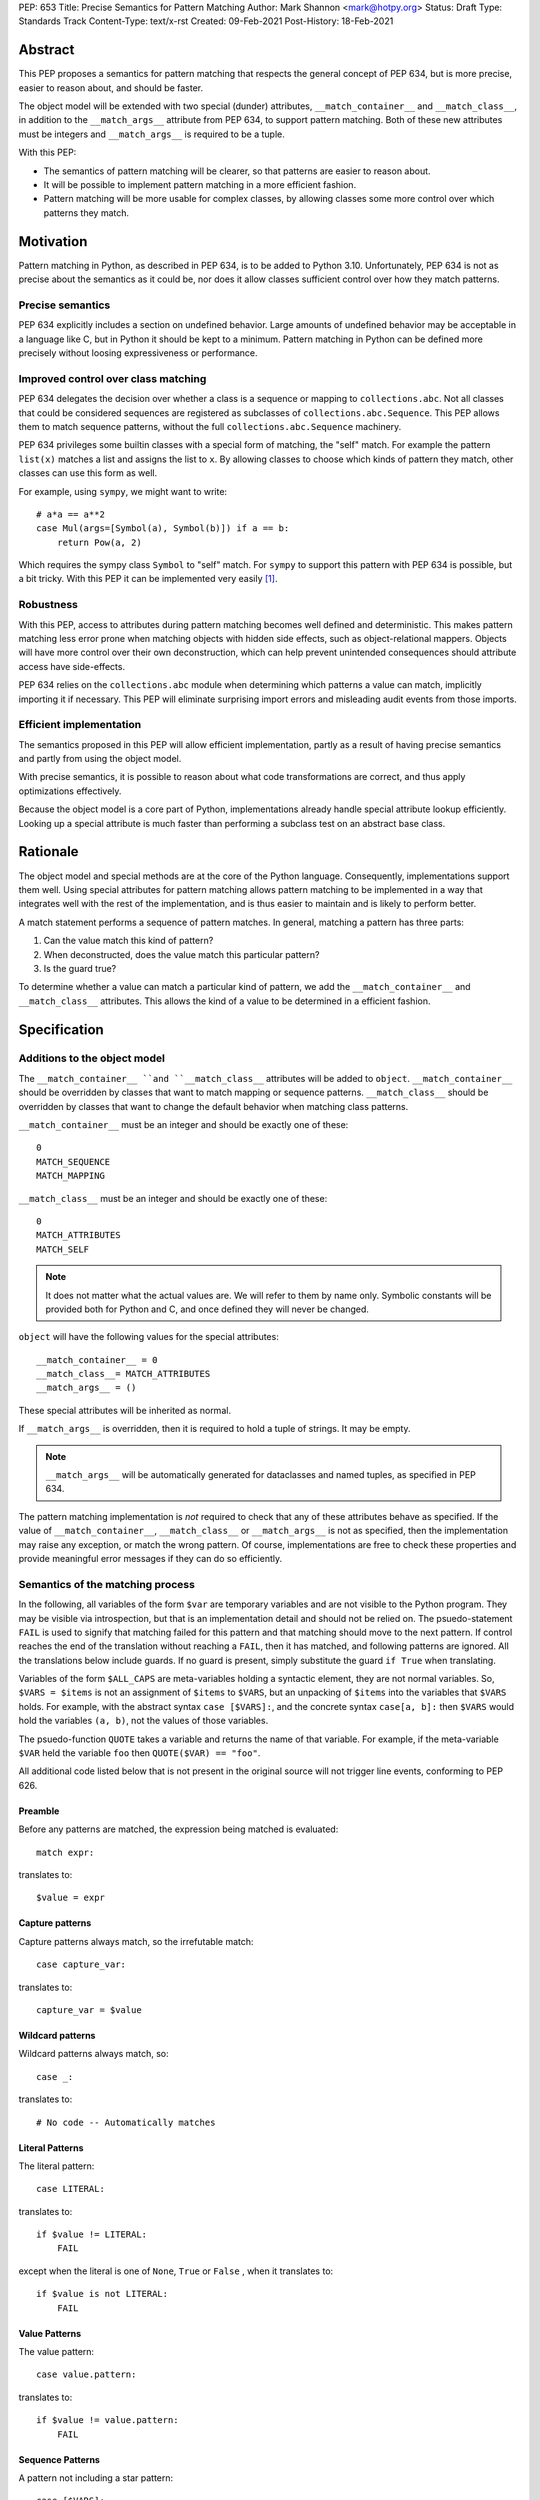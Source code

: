 PEP: 653
Title: Precise Semantics for Pattern Matching
Author: Mark Shannon <mark@hotpy.org>
Status: Draft
Type: Standards Track
Content-Type: text/x-rst
Created: 09-Feb-2021
Post-History: 18-Feb-2021


Abstract
========

This PEP proposes a semantics for pattern matching that respects the general concept of PEP 634,
but is more precise, easier to reason about, and should be faster.

The object model will be extended with two special (dunder) attributes, ``__match_container__`` and
``__match_class__``, in addition to the ``__match_args__`` attribute from PEP 634, to support pattern matching.
Both of these new attributes must be integers and ``__match_args__`` is required to be a tuple.

With this PEP:

* The semantics of pattern matching will be clearer, so that patterns are easier to reason about.
* It will be possible to implement pattern matching in a more efficient fashion.
* Pattern matching will be more usable for complex classes, by allowing classes some more control over which patterns they match.

Motivation
==========

Pattern matching in Python, as described in PEP 634, is to be added to Python 3.10.
Unfortunately, PEP 634 is not as precise about the semantics as it could be,
nor does it allow classes sufficient control over how they match patterns.

Precise semantics
-----------------

PEP 634 explicitly includes a section on undefined behavior.
Large amounts of undefined behavior may be acceptable in a language like C,
but in Python it should be kept to a minimum.
Pattern matching in Python can be defined more precisely without loosing expressiveness or performance.

Improved control over class matching
------------------------------------

PEP 634 delegates the decision over whether a class is a sequence or mapping to ``collections.abc``.
Not all classes that could be considered sequences are registered as subclasses of ``collections.abc.Sequence``.
This PEP allows them to match sequence patterns, without the full ``collections.abc.Sequence`` machinery.

PEP 634 privileges some builtin classes with a special form of matching, the "self" match.
For example the pattern ``list(x)`` matches a list and assigns the list to ``x``.
By allowing classes to choose which kinds of pattern they match, other classes can use this form as well.

For example, using ``sympy``, we might want to write::

    # a*a == a**2
    case Mul(args=[Symbol(a), Symbol(b)]) if a == b:
        return Pow(a, 2)

Which requires the sympy class ``Symbol`` to "self" match.
For ``sympy`` to support this pattern with PEP 634 is possible, but a bit tricky.
With this PEP it can be implemented very easily [1]_.

Robustness
----------

With this PEP, access to attributes during pattern matching becomes well defined and deterministic.
This makes pattern matching less error prone when matching objects with hidden side effects, such as object-relational mappers.
Objects will have more control over their own deconstruction, which can help prevent unintended consequences should attribute access have side-effects.

PEP 634 relies on the ``collections.abc`` module when determining which patterns a value can match, implicitly importing it if necessary.
This PEP will eliminate surprising import errors and misleading audit events from those imports.


Efficient implementation
------------------------

The semantics proposed in this PEP will allow efficient implementation, partly as a result of having precise semantics
and partly from using the object model.

With precise semantics, it is possible to reason about what code transformations are correct,
and thus apply optimizations effectively.

Because the object model is a core part of Python, implementations already handle special attribute lookup efficiently.
Looking up a special attribute is much faster than performing a subclass test on an abstract base class.

Rationale
=========

The object model and special methods are at the core of the Python language. Consequently, 
implementations support them well.
Using special attributes for pattern matching allows pattern matching to be implemented in a way that
integrates well with the rest of the implementation, and is thus easier to maintain and is likely to perform better.

A match statement performs a sequence of pattern matches. In general, matching a pattern has three parts:

1. Can the value match this kind of pattern?
2. When deconstructed, does the value match this particular pattern?
3. Is the guard true?

To determine whether a value can match a particular kind of pattern, we add the ``__match_container__``
and ``__match_class__`` attributes.
This allows the kind of a value to be determined in a efficient fashion.

Specification
=============

Additions to the object model
-----------------------------

The ``__match_container__ ``and ``__match_class__`` attributes will be added to ``object``.
``__match_container__`` should be overridden by classes that want to match mapping or sequence patterns.
``__match_class__`` should be overridden by classes that want to change the default behavior when matching class patterns.

``__match_container__`` must be an integer and should be exactly one of these::

  0
  MATCH_SEQUENCE
  MATCH_MAPPING

``__match_class__`` must be an integer and should be exactly one of these::

  0
  MATCH_ATTRIBUTES
  MATCH_SELF

.. note::
    It does not matter what the actual values are. We will refer to them by name only.
    Symbolic constants will be provided both for Python and C, and once defined they will
    never be changed.

``object`` will have the following values for the special attributes::

  __match_container__ = 0
  __match_class__= MATCH_ATTRIBUTES
  __match_args__ = ()

These special attributes will be inherited as normal.

If ``__match_args__`` is overridden, then it is required to hold a tuple of strings. It may be empty.

.. note::
    ``__match_args__`` will be automatically generated for dataclasses and named tuples, as specified in PEP 634.

The pattern matching implementation is *not* required to check that any of these attributes behave as specified.
If the value of ``__match_container__``, ``__match_class__`` or ``__match_args__`` is not as specified, then
the implementation may raise any exception, or match the wrong pattern.
Of course, implementations are free to check these properties and provide meaningful error messages if they can do so efficiently.

Semantics of the matching process
---------------------------------

In the following, all variables of the form ``$var`` are temporary variables and are not visible to the Python program.
They may be visible via introspection, but that is an implementation detail and should not be relied on.
The psuedo-statement ``FAIL`` is used to signify that matching failed for this pattern and that matching should move to the next pattern.
If control reaches the end of the translation without reaching a ``FAIL``, then it has matched, and following patterns are ignored.
All the translations below include guards. If no guard is present, simply substitute the guard ``if True`` when translating.

Variables of the form ``$ALL_CAPS`` are meta-variables holding a syntactic element, they are not normal variables.
So, ``$VARS = $items`` is not an assignment of ``$items`` to ``$VARS``,
but an unpacking of ``$items`` into the variables that ``$VARS`` holds.
For example, with the abstract syntax ``case [$VARS]:``, and the concrete syntax ``case[a, b]:`` then ``$VARS`` would hold the variables ``(a, b)``,
not the values of those variables.

The psuedo-function ``QUOTE`` takes a variable and returns the name of that variable.
For example, if the meta-variable ``$VAR`` held the variable ``foo`` then ``QUOTE($VAR) == "foo"``.

All additional code listed below that is not present in the original source will not trigger line events, conforming to PEP 626.


Preamble
''''''''

Before any patterns are matched, the expression being matched is evaluated::

    match expr:

translates to::

    $value = expr

Capture patterns
''''''''''''''''

Capture patterns always match, so the irrefutable match::

    case capture_var:

translates to::

    capture_var = $value

Wildcard patterns
'''''''''''''''''

Wildcard patterns always match, so::

    case _:

translates to::

    # No code -- Automatically matches


Literal Patterns
''''''''''''''''

The literal pattern::

    case LITERAL:

translates to::

    if $value != LITERAL:
        FAIL

except when the literal is one of ``None``, ``True`` or ``False`` ,
when it translates to::

    if $value is not LITERAL:
        FAIL

Value Patterns
''''''''''''''

The value pattern::

    case value.pattern:

translates to::

    if $value != value.pattern:
        FAIL

Sequence Patterns
'''''''''''''''''

A pattern not including a star pattern::

    case [$VARS]:

translates to::

    $kind = type($value).__match_container__
    if $kind & MATCH_SEQUENCE == 0:
        FAIL
    if len($value) != len($VARS):
        FAIL
    $VARS = $value

Example: [2]_

A pattern including a star pattern::

    case [$VARS]

translates to::

    $kind = type($value).__match_container__
    if $kind & MATCH_SEQUENCE == 0:
        FAIL
    if len($value) < len($VARS):
        FAIL
    $VARS = $value # Note that $VARS includes a star expression.

Example: [3]_

Mapping Patterns
''''''''''''''''

A pattern not including a double-star pattern::

    case {$KEYWORD_PATTERNS}:

translates to::

    $sentinel = object()
    $kind = type($value).__match_container__
    if $kind & MATCH_MAPPING == 0:
        FAIL
    # $KEYWORD_PATTERNS is a meta-variable mapping names to variables.
    for $KEYWORD in $KEYWORD_PATTERNS:
        $tmp = $value.get(QUOTE($KEYWORD), $sentinel)
        if $tmp is $sentinel:
            FAIL
        $KEYWORD_PATTERNS[$KEYWORD] = $tmp

Example: [4]_

A pattern including a double-star pattern::

    case {$KEYWORD_PATTERNS, **$DOUBLE_STARRED_PATTERN}:

translates to::

    $kind = type($value).__match_container__
    if $kind & MATCH_MAPPING == 0:
        FAIL
    # $KEYWORD_PATTERNS is a meta-variable mapping names to variables.
    $tmp = dict($value)
    if not $tmp.keys() >= $KEYWORD_PATTERNS.keys():
        FAIL:
    for $KEYWORD in $KEYWORD_PATTERNS:
        $KEYWORD_PATTERNS[$KEYWORD] = $tmp.pop(QUOTE($KEYWORD))
    $DOUBLE_STARRED_PATTERN = $tmp

Example: [5]_

Class Patterns
''''''''''''''

Class pattern with no arguments::

    case ClsName():

translates to::

    if not isinstance($value, ClsName):
        FAIL

.. note::

   ``case ClsName():`` is the only class pattern that can succeed if 
   ``($kind & (MATCH_SELF|MATCH_ATTRIBUTES)) == 0``


Class pattern with a single positional pattern::

    case ClsName($VAR):

translates to::

    $kind = type($value).__match_class__
    if $kind & MATCH_SELF:
        if not isinstance($value, ClsName):
            FAIL
        $VAR = $value
    else:
        As other positional-only class pattern


Positional-only class pattern::

    case ClsName($VARS):

translates to::

    if not isinstance($value, ClsName):
        FAIL
    $kind = type($value).__match_class__
    if $kind & MATCH_ATTRIBUTES:
        $attrs = ClsName.__match_args__
        if len($attr) < len($VARS):
            raise TypeError(...)
        try:
            for i, $VAR in enumerate($VARS):
                $VAR = getattr($value, $attrs[i])
        except AttributeError:
            FAIL
    else:
        FAIL

Example: [6]_

Class patterns with all keyword patterns::

    case ClsName($KEYWORD_PATTERNS):

translates to::

    if not isinstance($value, ClsName):
        FAIL
    $kind = type($value).__match_class__
    if $kind & MATCH_ATTRIBUTES:
        try:
            for $KEYWORD in $KEYWORD_PATTERNS:
                $tmp = getattr($value, QUOTE($KEYWORD))
                $KEYWORD_PATTERNS[$KEYWORD] = $tmp
        except AttributeError:
            FAIL
    else:
        FAIL

Example: [7]_

Class patterns with positional and keyword patterns::

    case ClsName($VARS, $KEYWORD_PATTERNS):

translates to::

    if not isinstance($value, ClsName):
        FAIL
    $kind = type($value).__match_class__
    if $kind & MATCH_ATTRIBUTES:
        $attrs = ClsName.__match_args__
        if len($attr) < len($VARS):
            raise TypeError(...)
        $pos_attrs = $attrs[:len($VARS)]
        try:
            for i, $VAR in enumerate($VARS):
                $VAR = getattr($value, $attrs[i])
            for $KEYWORD in $KEYWORD_PATTERNS:
                $name = QUOTE($KEYWORD)
                if $name in pos_attrs:
                    raise TypeError(...)
                $KEYWORD_PATTERNS[$KEYWORD] = getattr($value, $name)
        except AttributeError:
            FAIL
    else:
        FAIL

Example: [8]_


Nested patterns
'''''''''''''''

The above specification assumes that patterns are not nested. For nested patterns
the above translations are applied recursively by introducing temporary capture patterns.

For example, the pattern::

    case [int(), str()]:

translates to::

    $kind = type($value).__match_class__
    if $kind & MATCH_SEQUENCE == 0:
        FAIL
    if len($value) != 2:
        FAIL
    $value_0, $value_1 = $value
    #Now match on temporary values
    if not isinstance($value_0, int):
        FAIL
    if not isinstance($value_1, str):
        FAIL

Guards
''''''

Guards translate to a test following the rest of the translation::

    case pattern if guard:

translates to::

    [translation for pattern]
    if not guard:
        FAIL


Non-conforming special attributes
'''''''''''''''''''''''''''''''''

All classes should ensure that the the values of ``__match_container__``, ``__match_class__``
and ``__match_args__`` follow the specification.
Therefore, implementations can assume, without checking, that the following are true::

    (__match_container__ & (MATCH_SEQUENCE | MATCH_MAPPING)) != (MATCH_SEQUENCE | MATCH_MAPPING)
    (__match_class__ & (MATCH_SELF | MATCH_ATTRIBUTES)) != (MATCH_SELF | MATCH_ATTRIBUTES)

Thus, implementations can assume that ``__match_container__ & MATCH_SEQUENCE`` implies ``(__match_container__ & MATCH_MAPPING) == 0``, and vice-versa.
Likewise for ``__match_class__``, ``MATCH_SELF`` and ``MATCH_ATTRIBUTES``.

Values of the special attributes for classes in the standard library
--------------------------------------------------------------------

For the core builtin container classes ``__match_container__`` will be:

* ``list``: ``MATCH_SEQUENCE``
* ``tuple``: ``MATCH_SEQUENCE``
* ``dict``: ``MATCH_MAPPING``
* ``bytearray``: 0
* ``bytes``: 0
* ``str``: 0

Named tuples will have ``__match_container__`` set to ``MATCH_SEQUENCE``.

* All other standard library classes for which ``issubclass(cls, collections.abc.Mapping)`` is true will have ``__match_container__`` set to ``MATCH_MAPPING``.
* All other standard library classes for which ``issubclass(cls, collections.abc.Sequence)`` is true will have ``__match_container__`` set to ``MATCH_SEQUENCE``.

For the following builtin classes ``__match_class__`` will be set to ``MATCH_SELF``:

* ``bool``
* ``bytearray``
* ``bytes``
* ``float``
* ``frozenset``
* ``int``
* ``set``
* ``str``
* ``list``
* ``tuple``
* ``dict``

Legal optimizations
-------------------

The above semantics implies a lot of redundant effort and copying in the implementation.
However, it is possible to implement the above semantics efficiently by employing semantic preserving transformations
on the naive implementation.

When performing matching, implementations are allowed
to treat the following functions and methods as pure:

For any class supporting ``MATCH_SEQUENCE``::

* ``cls.__len__()``
* ``cls.__getitem__()``

For any class supporting ``MATCH_MAPPING``::

* ``cls.get()`` (Two argument form only)

Implementations are allowed to make the following assumptions:

* ``isinstance(obj, cls)`` can be freely replaced with ``issubclass(type(obj), cls)`` and vice-versa.
* ``isinstance(obj, cls)`` will always return the same result for any ``(obj, cls)`` pair and repeated calls can thus be elided.
* Reading any of ``__match_container__``, ``__match_class__`` or ``__match_args__`` is a pure operation, and may be cached.
* Sequences, that is any class for which ``__match_container__&MATCH_SEQUENCE`` is not zero, are not modified by iteration, subscripting or calls to ``len()``.
  Consequently, those operations can be freely substituted for each other where they would be equivalent when applied to an immutable sequence.
* Mappings, that is any class for which ``__match_container__&MATCH_MAPPING`` is not zero, will not capture the second argument of the ``get()`` method.
  So, the ``$sentinel`` value may be freely re-used.

In fact, implementations are encouraged to make these assumptions, as it is likely to result in signficantly better performance.


Security Implications
=====================

None.

Implementation
==============

The naive implementation that follows from the specification will not be very efficient.
Fortunately, there are some reasonably straightforward transformations that can be used to improve performance.
Performance should be comparable to the implementation of PEP 634 (at time of writing) by the release of 3.10.
Further performance improvements may have to wait for the 3.11 release.

Possible optimizations
----------------------

The following is not part of the specification,
but guidelines to help developers create an efficient implementation.

Splitting evaluation into lanes
'''''''''''''''''''''''''''''''

Since the first step in matching each pattern is check to against the kind, it is possible to combine all the checks against kind into a single multi-way branch at the beginning
of the match. The list of cases can then be duplicated into several "lanes" each corresponding to one kind.
It is then trivial to remove unmatchable cases from each lane.
Depending on the kind, different optimization strategies are possible for each lane.
Note that the body of the match clause does not need to be duplicated, just the pattern.

Sequence patterns
'''''''''''''''''

This is probably the most complex to optimize and the most profitable in terms of performance.
Since each pattern can only match a range of lengths, often only a single length,
the sequence of tests can be rewitten in as an explicit iteration over the sequence,
attempting to match only those patterns that apply to that sequence length.

For example:

::

    case []:
        A
    case [x]:
        B
    case [x, y]:
        C
    case other:
        D

Can be compiled roughly as:

::

    # Choose lane
    $i = iter($value)
    for $0 in $i:
        break
    else:
        A
        goto done
    for $1 in $i:
        break
    else:
        x = $0
        B
        goto done
    for $2 in $i:
        del $0, $1, $2
        break
    else:
        x = $0
        y = $1
        C
        goto done
    other = $value
    D
  done:


Mapping patterns
''''''''''''''''

The best stategy here is probably to form a decision tree based on the size of the mapping and which keys are present.
There is no point repeatedly testing for the presence of a key.
For example::

    match obj:
        case {a:x, b:y}:
            W
        case {a:x, c:y}:
            X
        case {a:x, b:_, c:y}:
            Y
        case other:
            Z

If the key ``"a"`` is not present when checking for case X, there is no need to check it again for Y.

The mapping lane can be implemented, roughly as:

::

    # Choose lane
    if len($value) == 2:
        if "a" in $value:
            if "b" in $value:
                x = $value["a"]
                y = $value["b"]
                goto W
            if "c" in $value:
                x = $value["a"]
                y = $value["c"]
                goto X
    elif len($value) == 3:
        if "a" in $value and "b" in $value:
            x = $value["a"]
            y = $value["c"]
            goto Y
    other = $value
    goto Z

Summary of differences between this PEP and PEP 634
===================================================


The changes to the semantics can be summarized as:

* Requires ``__match_args__`` to be a *tuple* of strings, not just a sequence.
  This make pattern matching a bit more robust and optimizable as ``__match_args__`` can be assumed to be immutable.
* Selecting the kind of container patterns that can be matched uses ``cls.__match_container__`` instead of
  ``issubclass(cls, collections.abc.Mapping)`` and ``issubclass(cls, collections.abc.Sequence)``.
* Allows classes to opt out of deconstruction altogether, if neccessary, but setting ``__match_class__ = 0``.
* The behavior when matching patterns is more precisely defined, but is otherwise unchanged.

There are no changes to syntax. All examples given in the PEP 636 tutorial should continue to work as they do now.

Rejected Ideas
==============

Using attributes from the instance's dictionary
-----------------------------------------------

An earlier version of this PEP only used attributes from the instance's dictionary when matching a class pattern with ``MATCH_ATTRIBUTES``.
The intent was to avoid capturing bound-methods and other synthetic attributes. However, this also mean that properties were ignored.

For the class::

    class C:
        def __init__(self):
            self.a = "a"
        @property
        def p(self):
            ...
        def m(self):
            ...

Ideally we would match the attributes "a" and "p", but not "m".
However, there is no general way to do that, so this PEP now follows the semantics of PEP 634 for ``MATCH_ATTRIBUTES``.

Lookup of ``__match_args__`` on the subject not the pattern
-----------------------------------------------------------

An earlier version of this PEP looked up ``__match_args__`` on the class of the subject and
not the class specified in the pattern.
This has been rejected for a few reasons::

* Using the class specified in the pattern is more amenable to optimization and can offer better performance.
* Using the class specified in the pattern has the potential to provide better error reporting is some cases.
* Neither approach is perfect, both have odd corner cases. Keeping the status quo minimizes disruption.

Combining ``__match_class__`` and ``__match_container__`` into a single value
-----------------------------------------------------------------------------

An earlier version of this PEP combined ``__match_class__`` and ``__match_container__`` into a single value, ``__match_kind__``.
Using a single value has a small advantage in terms of performance,
but is likely to result in unintended changes to container matching when overriding class matching behavior, and vice versa.

Deferred Ideas
==============

The original version of this PEP included the match kind ``MATCH_POSITIONAL`` and special method
``__deconstruct__`` which would allow classes full control over their matching. This is important
for libraries like ``sympy``.

For example, using ``sympy``, we might want to write::

    # sin(x)**2 + cos(x)**2 == 1
    case Add(Pow(sin(a), 2), Pow(cos(b), 2)) if a == b:
        return 1

For ``sympy`` to support the positional patterns with current pattern matching is possible,
but is tricky. With these additional features it can be implemented easily [9]_.

This idea will feature in a future PEP for 3.11.
However, it is too late in the 3.10 development cycle for such a change.


References
==========

PEP 634
https://www.python.org/dev/peps/pep-0634

Code examples
=============

.. [1]

::

    class Symbol:
        __match_class__ = MATCH_SELF

.. [2]

This::

    case [a, b] if a is b:

translates to::

    $kind = type($value).__match_container__
    if $kind & MATCH_SEQUENCE == 0:
        FAIL
    if len($value) != 2:
        FAIL
    a, b = $value
    if not a is b:
        FAIL

.. [3]

This::

    case [a, *b, c]:

translates to::

    $kind = type($value).__match_container__
    if $kind & MATCH_SEQUENCE == 0:
        FAIL
    if len($value) < 2:
        FAIL
    a, *b, c = $value

.. [4]

This::

    case {"x": x, "y": y} if x > 2:

translates to::

    $kind = type($value).__match_container__
    if $kind & MATCH_MAPPING == 0:
        FAIL
    $tmp = $value.get("x", $sentinel)
    if $tmp is $sentinel:
        FAIL
    x = $tmp
    $tmp = $value.get("y", $sentinel)
    if $tmp is $sentinel:
        FAIL
    y = $tmp
    if not x > 2:
        FAIL

.. [5]

This::

    case {"x": x, "y": y, **z}:

translates to::

    $kind = type($value).__match_container__
    if $kind & MATCH_MAPPING == 0:
        FAIL
    $tmp = dict($value)
    if not $tmp.keys() >= {"x", "y"}:
        FAIL
    x = $tmp.pop("x")
    y = $tmp.pop("y")
    z = $tmp

.. [6]

This::

    match ClsName(x, y):

translates to::

    if not isinstance($value, ClsName):
        FAIL
    $kind = type($value).__match_class__
    if $kind & MATCH_ATTRIBUTES:
        $attrs = ClsName.__match_args__
        if len($attr) < 2:
            FAIL
        try:
            x = getattr($value, $attrs[0])
            y = getattr($value, $attrs[1])
        except AttributeError:
            FAIL
    else:
        FAIL

.. [7]

This::

    match ClsName(a=x, b=y):

translates to::

    if not isinstance($value, ClsName):
        FAIL
    $kind = type($value).__match_class__
    lif $kind & MATCH_ATTRIBUTES:
        try:
            x = $value.a
            y = $value.b
        except AttributeError:
            FAIL
    else:
        FAIL

.. [8]

This::

    match ClsName(x, a=y):

translates to::


    if not isinstance($value, ClsName):
        FAIL
    $kind = type($value).__match_class__
    if $kind & MATCH_ATTRIBUTES:
        $attrs = ClsName.__match_args__
        if len($attr) < 1:
            raise TypeError(...)
        $positional_names = $attrs[:1]
        try:
            x = getattr($value, $attrs[0])
            if "a" in $positional_names:
                raise TypeError(...)
            y = $value.a
        except AttributeError:
            FAIL
    else:
        FAIL

.. [9]

::

    class Basic:
        __match_class__ = MATCH_POSITIONAL
        def __deconstruct__(self):
            return self._args


Copyright
=========

This document is placed in the public domain or under the
CC0-1.0-Universal license, whichever is more permissive.



..
    Local Variables:
    mode: indented-text
    indent-tabs-mode: nil
    sentence-end-double-space: t
    fill-column: 70
    coding: utf-8
    End:
